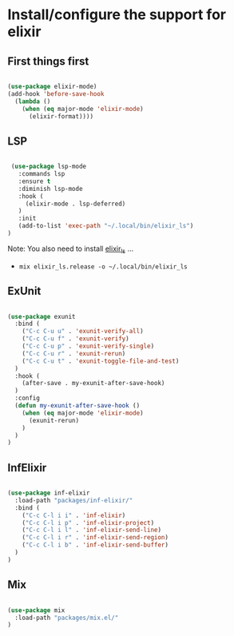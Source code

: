 * Install/configure the support for elixir

** First things first

   #+BEGIN_SRC emacs-lisp

     (use-package elixir-mode)
     (add-hook 'before-save-hook
       (lambda ()
         (when (eq major-mode 'elixir-mode)
           (elixir-format))))

   #+END_SRC

** LSP

   #+BEGIN_SRC emacs-lisp

    (use-package lsp-mode
      :commands lsp
      :ensure t
      :diminish lsp-mode
      :hook (
        (elixir-mode . lsp-deferred)
      )
      :init
      (add-to-list 'exec-path "~/.local/bin/elixir_ls")
   )

   #+END_SRC

   Note: You also need to install [[https://github.com/elixir-lsp/elixir-ls][elixir_ls]] ...

   - =mix elixir_ls.release -o ~/.local/bin/elixir_ls=

** ExUnit

   #+BEGIN_SRC emacs-lisp

    (use-package exunit
      :bind (
        ("C-c C-u u" . 'exunit-verify-all)
        ("C-c C-u f" . 'exunit-verify)
        ("C-c C-u p" . 'exunit-verify-single)
        ("C-c C-u r" . 'exunit-rerun)
        ("C-c C-u t" . 'exunit-toggle-file-and-test)
      )
      :hook (
        (after-save . my-exunit-after-save-hook)
      )
      :config
      (defun my-exunit-after-save-hook ()
        (when (eq major-mode 'elixir-mode)
          (exunit-rerun)
        )
      )
    )

   #+END_SRC
** InfElixir

   #+BEGIN_SRC emacs-lisp

    (use-package inf-elixir
      :load-path "packages/inf-elixir/"
      :bind (
        ("C-c C-l i i" . 'inf-elixir)
        ("C-c C-l i p" . 'inf-elixir-project)
        ("C-c C-l i l" . 'inf-elixir-send-line)
        ("C-c C-l i r" . 'inf-elixir-send-region)
        ("C-c C-l i b" . 'inf-elixir-send-buffer)
      )
    )

   #+END_SRC
** Mix

   #+BEGIN_SRC emacs-lisp

    (use-package mix
      :load-path "packages/mix.el/"
    )

   #+END_SRC
